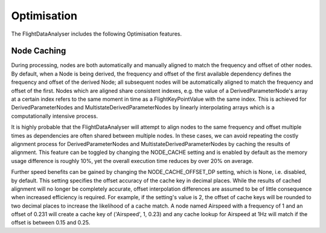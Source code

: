 .. _Optimisation:

============
Optimisation
============

The FlightDataAnalyser includes the following Optimisation features.

------------
Node Caching
------------

During processing, nodes are both automatically and manually aligned to match the frequency and offset of other nodes. By default, when a Node is being derived, the frequency and offset of the first available dependency defines the frequency and offset of the derived Node; all subsequent nodes will be automatically aligned to match the frequency and offset of the first. Nodes which are aligned share consistent indexes, e.g. the value of a DerivedParameterNode's array at a certain index refers to the same moment in time as a FlightKeyPointValue with the same index. This is achieved for DerivedParameterNodes and MultistateDerivedParameterNodes by linearly interpolating arrays which is a computationally intensive process.

It is highly probable that the FlightDataAnalyser will attempt to align nodes to the same frequency and offset multiple times as dependencies are often shared between multiple nodes. In these cases, we can avoid repeating the costly alignment process for DerivedParameterNodes and MultistateDerivedParameterNodes by caching the results of alignment. This feature can be toggled by changing the NODE_CACHE setting and is enabled by default as the memory usage difference is roughly 10%, yet the overall execution time reduces by over 20% on average.

Further speed benefits can be gained by changing the NODE_CACHE_OFFSET_DP setting, which is None, i.e. disabled, by default. This setting specifies the offset accuracy of the cache key in decimal places. While the results of cached alignment will no longer be completely accurate, offset interpolation differences are assumed to be of little consequence when increased efficiency is required. For example, if the setting's value is 2, the offset of cache keys will be rounded to two decimal places to increase the likelihood of a cache match. A node named Airspeed with a frequency of 1 and an offset of 0.231 will create a cache key of ('Airspeed', 1, 0.23) and any cache lookup for Airspeed at 1Hz will match if the offset is between 0.15 and 0.25.